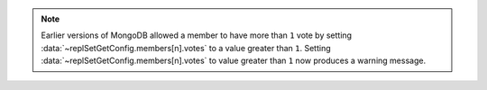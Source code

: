 .. note::

   .. deprecated:: 2.6
      :data:`~replSetGetConfig.members[n].votes` values greater
      than ``1``.

   Earlier versions of MongoDB allowed a member
   to have more than ``1`` vote by setting
   :data:`~replSetGetConfig.members[n].votes` to a value greater
   than ``1``. Setting :data:`~replSetGetConfig.members[n].votes`
   to value greater than ``1`` now produces a warning message.
